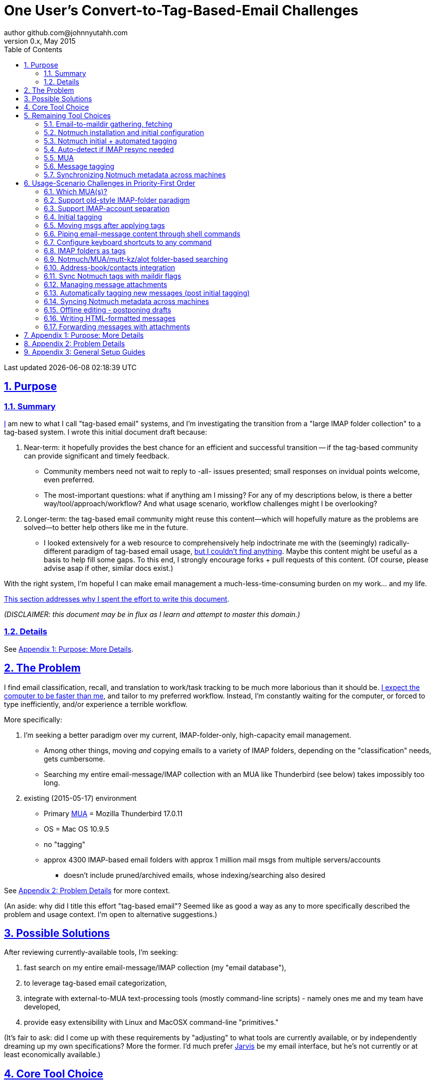 // vim: set syntax=asciidoc:

// set asciidoc attributes
:toc:       1
:numbered:  1
:data-uri:  1
:icons:     1
:sectids:   1
:iconsdir: /usr/local/etc/asciidoc/images/icons

// create blank lines, from: http://bit.ly/1PeszRa
:blank: pass:[ +]

:sectlinks: 1
//:sectanchors: 1

# One User's Convert-to-Tag-Based-Email Challenges
author github.com@johnnyutahh.com
0.x, May 2015:
Last updated {docdate} {doctime}

toc::[]

<<<
:numbered:

<<<

## Purpose

### Summary

<<my_user_profile,I>> am new to what I call "tag-based
email" systems, and I'm investigating the transition from a "large
IMAP folder collection" to a tag-based system. I wrote this initial
document draft because:

. Near-term: it hopefully provides the best chance for an efficient
  and successful transition -- if the tag-based community can provide
  significant and timely feedback.

** Community members need not wait to reply to -all- issues presented;
   small responses on invidual points welcome, even preferred.

** The most-important questions: what if anything am I missing? For any
   of my descriptions below, is there a better way/tool/approach/workflow?
   And what usage scenario, workflow challenges might I be overlooking?

. Longer-term: the tag-based email community might reuse this
  content--which will hopefully mature as the problems are solved--to
  better help others like me in the future.

** I looked extensively for a web resource to
   comprehensively help indoctrinate me with the (seemingly)
   radically-different paradigm of tag-based email usage,
   <<existing_tag_based_user_intro_docs_appear_to_be_lacking,but I
   couldn't find anything>>. Maybe this content might be useful as a
   basis to help fill some gaps. To this end, I strongly encourage forks
   + pull requests of this content. (Of course, please advise asap if
   other, similar docs exist.)

With the right system, I'm hopeful I can make email
management a much-less-time-consuming burden on my work... and my life.

<<why_spend_the_effort_to_write_this_doc,This section addresses why I
spent the effort to write this document>>.

_(DISCLAIMER: this document may be in flux as I learn and attempt to
master this domain.)_

### Details

See <<purpose_more_details>>.

[id='the_problem']
## The Problem

I find email classification, recall, and translation to
work/task tracking to be much more laborious than it should be.
<<computer_please_be_faster_than_me,I expect the computer to be faster
than me>>, and tailor to my preferred workflow. Instead, I'm constantly
waiting for the computer, or forced to type inefficiently, and/or
experience a terrible workflow.

More specifically:

. I'm seeking a better paradigm over my current, IMAP-folder-only,
  high-capacity email management.

** Among other things, moving _and_ copying emails to a variety of IMAP
   folders, depending on the "classification" needs, gets cumbersome.

** Searching my entire email-message/IMAP collection with an MUA like
   Thunderbird (see below) takes impossibly too long.

. existing (2015-05-17) environment
** Primary http://en.wikipedia.org/wiki/Email_client[MUA] =
   Mozilla Thunderbird 17.0.11
** OS = Mac OS 10.9.5
** no "tagging"
** approx 4300 IMAP-based email folders with approx 1 million mail msgs
   from multiple servers/accounts
*** doesn't include pruned/archived emails, whose indexing/searching
    also desired

See <<problem_details>> for more context.

(An aside: why did I title this effort "tag-based email"? Seemed like as
good a way as any to more specifically described the problem and usage
context. I'm open to alternative suggestions.)
    
## Possible Solutions

After reviewing currently-available tools, I'm seeking:

1. fast search on my entire email-message/IMAP collection (my "email database"),

2. to leverage tag-based email categorization,

3. integrate with external-to-MUA text-processing tools (mostly
   command-line scripts) - namely ones me and my team have developed,

4. provide easy extensibility with Linux and MacOSX command-line
   "primitives."

(It's fair to ask: did I come up with these requirements by
"adjusting" to what tools are currently available, or by independently
dreaming up my own specifications? More the former. I'd much prefer
http://bit.ly/JARVIS-wikia[Jarvis] be my email interface, but he's not
currently or at least economically available.)

[id='core_choice']
## Core Tool Choice

My investigation thus far suggests the implementation path hinges
on choosing 1 of the following 2 applications, as they seem to
mutually-exclusively represent the best (or at least most-popular) of
the core of email-message indexing and tagging tool suites:

1. http://notmuch.org[Notmuch]
2. http://www.djcbsoftware.nl/code/mu[mu (maildir-utils)]

Is this assessment accurate? What other tools/options might I be
overlooking?

[id='notmuch_won']
My comparison analysis:

1. Initial tests show
   https://gist.github.com/johnnyutahh/f4e3d2d3fb07de5fa146[Notmuch
   performing approx 15 times faster than mu].

   ** Question: where these tests configured and executed correctly? The
      performance difference is remarkable, generating concerns about
      correct application setup, environment.

2. mu can embed its metadata (tags, etc) "natively" into
   the IMAP content/messages. Notmuch can not. However,
   http://www.muchsync.org/[muchsync] (maybe other tools?) can replicate
   this metadata, but it takes additional process+infrastructure.
3. #1 greatly outweighs #2. Because of this, Notmuch "wins" (with me),
   pending feedback from others.

What other tradeoffs might motivate me to employ
http://www.djcbsoftware.nl/code/mu[mu] over http://notmuch.org[Notmuch]?

## Remaining Tool Choices

Since Notmuch <<notmuch_won,won>>, the following presents but may not be
limited to a Notmuch-specific implementation.

### Email-to-maildir gathering, fetching

Notmuch seems to work best (or maybe requires?)
the http://en.wikipedia.org/wiki/Maildir[Maildir]
format. The following tools (presumably) all sync an
http://en.wikipedia.org/wiki/Internet_Message_Access_Protocol[IMAP]
server to a Maildir filesystem.

#### Options

* http://isync.sourceforge.net/[mbsync, aka isync]
* http://offlineimap.org[offlineimap]
* http://pyropus.ca/software/getmail[getmail]

#### Choice

I've currently chosen http://isync.sourceforge.net/[mbsync, aka isync].

#### Comments

* I've used mbsync more than any other tool listed here, and it's
  thus far working nicely.
* Search http://bit.ly/1EdmDkW["mbsync vs offlineimap"] to see more.
* I understand getmail the least. It's less referenced (on
  the web) for this usage/context than either offlineimap
  or mbsync. Why is this? Is it not a viable alternative to
  the above? http://pyropus.ca/software/getmail[getmail's
  website] seems to primarily (?) pitch it as a
  http://sourceforge.net/projects/fetchmail/[fetchmail] replacement.

### Notmuch installation and initial configuration

* Best I can tell, I've completed this.

### Notmuch initial + automated tagging

(I've not yet started this implementation.)

* https://readthedocs.org/projects/afew[afew] best?
* http://www.procmail.org/[procmail]?
* See <<initial_tagging>> and <<auto_tagging>> for more.

### Auto-detect if IMAP resync needed

(I've not yet started this implementation.)

#### client->server checking

* mbsync-watcher
** https://github.com/tim-smart/node-mbsync-watcher
** https://www.npmjs.com/package/mbsync-watcher
** my take: it's good for client->server updates, and not vice versa
** Problem: I do _not_ want it to sync _all_ my 4k+ folders every 5
   minutes, as that's too much overhead. Hopefully there's a way to disable
   this.

#### server->client checking

* https://github.com/athoune/imapidle + some of my own Python scripting, which
  I'm hopeful will not be difficult.
*  mswatch
**   http://mswatch.sourceforge.net
**   requires IMAP-server-side shell access - difficult if not impossible
     to get for all my IMAP accounts.
**   wrapping `imapidle` with a `mbsync` trigger seems like a better,
     more-flexible alternative
**   this might also be a client->server option

[id='MUA_choice']
### MUA

(My implementation is currently in progress.)

#### Summary

Along with <<initial_tagging>>, the (<<MUA_choice,MUA introduction
and mastery>>) appears to represent the largest learning curve.
http://kzak.redcrew.org/doku.php?id=mutt:start[mutt-kz] and
https://github.com/pazz/alot[alot] currently present the most-attractive
solutions (for me), but it's early.

#### Details

* http://kzak.redcrew.org/doku.php?id=mutt:start[mutt-kz]
** seems to be the most-popular MUA in this space
** http://notmuchmail.org/mutttips
** https://raw.githubusercontent.com/karelzak/mutt-kz/master/README.notmuch

* https://github.com/pazz/alot[alot]

** https://github.com/pazz/alot[alot] looks tremendously promising,
   possibly my best long-term solution, especially given
   <<my_user_profile,my user profile>> (namely I'm a vim user and a
   Python programmer--seems to mirror well). However, the available
   documentation/resources are far more sparse than say mutt-kz. The
   user-manual content is almost impeccable, and pazz seems to do a
   great job to stay on top of all issues and offer a professional
   solution. For example, I significantly appareciate the up-front,
   informationally-dense, bulleted feature list at the top of the
   https://github.com/pazz/alot/blob/master/README.md[alot README].
   However, it's thus far been hard to find practical resources like
   example config files, procedural setup, etc. Maybe this is due in
   part because it's not yet as popular, or caters to a user base more
   willing to spend time learning/configuring/tinkering with one tool,
   or something else?

*** Speculating: a hopefully-small effort to provide setup + config-file
    examples might go a long way to solve this problem, and boost alot's
    "new user uptake" populartiy.

* vim front-end for Notmuch
** http://git.notmuchmail.org/git/notmuch/blob/HEAD:/vim/README
** http://notmuchmail.org/vimtips/

** <<my_user_profile,I'm a heavy vim user>>, and while this approached
   seemed initially appealing, the depth of functionaly seems so
   (relatively) small that I haven't yet attempted to run this
   application. Am I overlooking a useful (in comparison to the others)
   tool?

* There's other http://notmuchmail.org/frontends[frontends]...

** ...but none seem as appealing to <<my_user_profile,me>> as the
   above. Am I overlooking any solutions that might fit well with my
   <<my_user_profile,user profile>>?

### Message tagging

(I've not yet started this implementation.)

* http://afew.readthedocs.org/en/latest[afew] currently looks best.

### Synchronizing Notmuch metadata across machines

(I've not yet started this implementation.)

* http://www.muchsync.org[muchsync] currently looks best.

** muchsync apparently syncs metadata _and_ data (it seems less
   efficient to be forced to copy the data, but this may be
   unavoidable), but claims to do it as efficiently as possible.

[id='user_adoption_challenges']
## Usage-Scenario Challenges in Priority-First Order

<<my_user_profile,My>> usage-scenario challenges include but may not be
limited:

[id='which_MUAs']
### Which MUA(s)?

Decide which MUA(s) to use, particularly deciding on a primary MUA. This
is technically not a usage-scenario, but currently represents my biggest
challenge. See the <<MUA_choice,MUA options>>.

### Support old-style IMAP-folder paradigm

* While I may be be moving to a a tag-based paradigm, I still need
  to access my 4k+ IMAP folders as I did before, at least while I'm
  transitioning (presumably) from a folder-based to a tag-based
  paradigm. Any primary MUA/interface/IMAP-client I choose needs to
  support IMAP-folder-based paradigms (copying and moving to folders,
  etc) that I currently employ with <<the_problem,Mozilla Thunderbird>>.

[id='imap_account_separation']
### Support IMAP-account separation

. I have multiple email accounts, which is not uncommon. I want to
  "view" each one differently, such that emails and folders from account
  X does not clutter my view of emails/folders when viewing account Y.
. It would be extremely helpful to support a "combined" view of all my
  accounts, as an additional option. I stop just short of calling this an
  absolute requirement, simply because #1 is currently more important than
  #2.

[id='initial_tagging']
### Initial tagging
* http://notmuchmail.org/initial_tagging
* "tagging" my large set of IMAP folders
* in particular: `Inbox` and `Spam` folders -> tags
* Is https://readthedocs.org/projects/afew[afew] best for this?

### Moving msgs after applying tags

* Context, details:
  http://bit.ly/1GimL8Q[mutt-kz thread: "Moving msgs after applying tags?"].

* Will messages retain Notmuch-associated metadata (tags, etc) for
  lifetime of any message, including post-folder moves - without any
  special configuration?

** I'm used to moving messages between folders in order to classify.
   Further, I will like to keep a clean Inbox and other folders, for my
   non-Notmuch-based email clients, thus requiring message moving.

** Once I associate Notmuch-metadata (by adding tags, or whatever
   metadata/etc scenarios might be involved with Notmuch) with a
   message, I want (need?) said metadata/tags/etc to associate with a
   message forever, regardless of wherever I put said message. Is this
   the way it works "out of the box" with Notmuch-based systems?

### Piping email-message content through shell commands

Example potential solutions, not yet tested:

* http://www.davep.org/mutt/muttrc/macros.html
* http://wcm1.web.rice.edu/mutt-tips.html
* http://rhonda.deb.at/config/mutt/keys

I want to http://en.wikipedia.org/wiki/Pipeline_%28Unix%29["pipe"] the
content of:

. one email message,
. many email messages (by selecting multiple emails at the same time), or
. an entire IMAP folder of emails 

to any command/script of my choosing.

### Configure keyboard shortcuts to any command

Example potential solutions, not yet tested:

* http://rhonda.deb.at/config/mutt/keys
* http://dev.mutt.org/trac/wiki/MuttGuide/Macros
* http://www.mutt.org/doc/manual/manual-2.html

[id='IMAP_folders_as_tags',reftext='IMAP folders as tags']
### IMAP folders as tags
* http://notmuchmail.org/pipermail/notmuch/2010/003249.html
** http://notmuchmail.org/pipermail/notmuch/2010/003250.html

Also, see <<initial_tagging>>.

### Notmuch/MUA/mutt-kz/alot folder-based searching
* not yet certain how different this is from <<IMAP_folders_as_tags>>.
* http://notmuchmail.org/pipermail/notmuch/2011/thread.html#3707
* http://bit.ly/notmuch-folder-based-searching-nabble-2011

### Address-book/contacts integration

* http://notmuchmail.org/vimtips/#index1h2[Notmuch: Addressbook management
  and vim]
* http://stevelosh.com/blog/2012/10/the-homely-mutt/#contacts[mutt + contacts]

### Sync Notmuch tags with maildir flags
* https://github.com/spaetz/notmuchsync

### Managing message attachments
* <<forwarding_msgs_w_attachments>>
* opening attachments from MUA

[id='auto_tagging']
### Automatically tagging new messages (post initial tagging)
* http://afew.readthedocs.org/en/latest[afew]?
* http://notmuchmail.org/pipermail/notmuch/2012/thread.html#11055[employ
  procmail to set tags]?

### Syncing Notmuch metadata across machines
* http://www.muchsync.org
** In lieu of testing, this seems like the clear winner.
* http://notmuchmail.org/pipermail/notmuch/2010/003249.html
** http://notmuchmail.org/pipermail/notmuch/2010/003250.html
* http://www.reddit.com/r/linux/comments/2kcznk/notmuch_syncing_tags
** https://github.com/altercation/es-bin/blob/master/maildir-notmuch-sync
** https://lists.fedoraproject.org/pipermail/mutt-kz/2013-March/000136.html

### Offline editing - postponing drafts

* http://stevelosh.com/blog/2012/10/the-homely-mutt/#postponing-drafts[
  The Homely Mutt: Postponing Drafts]

### Writing HTML-formatted messages

* Haven't yet seen this solved.
* http://bit.ly/1dfWYmr[This discussion] might be useful.

[id='forwarding_msgs_w_attachments']
### Forwarding messages with attachments

* alot appears to https://github.com/pazz/alot/issues/761[have issues
  with this]

* I'm wondering if mutt-kz or others do as well

[id='purpose_more_details']
## Appendix 1: Purpose: More Details

[id='my_user_profile']

My "user profile":

* https://github.com/johnnyutahh[I'm] historically-trained as a
  software and computer-systems engineer.

** I've significant experience with programming in a variety of
   programming languages and system-administering a variety of
   OSes including but not limited to: C, C\++, Java, Ada, perl,
   Python; Windows, many commercial Unix-es, Linux, VMS, MacOSX. My
   favorite "Swiss army knife" language is Python. If I've time,
   I'm open to extending/fixing Python programs. I'd like to learn
   https://www.ruby-lang.org[Ruby] and https://golang.org[Go].

* I'm now more of a "business person." In spite of this:

** vim remains my primary editor (I hate moving my hand from the
   keyboard to the mouse or trackpad),
** Mac OS X is my primary computing machine,
** and I still significantly code in Python to solve "glueware" problems.
** I also still dabble in Linux (mostly Debian/Ubuntu) and MacOSX sysadmin.
* Learning new systems/languages/applications/software is old hat...
** ...but it's now harder only because of time constraints from expanded
   business responsibilities.
* And like many people, I receive a remarkable amount of email in a
  diverse set of contexts.

[id='computer_please_be_faster_than_me']

* Some might describe me as an impatient, unforgiving computing
  user. I _hate_ being faster than the computer. Further, when the
  computer/software/application says it's job is done, I want it to
  be _done_. However, some environments and applications perform
  significant, asynchronous activity even after reporting they are done
  servicing a request. (<<the_problem,Thunderbird>> is notorious for
  this.) And this drives me nuts. "Computer, if you need more time to
  complete a job, don't lie to me. I can go do other things while I wait
  for you. But please do not delay me further after you already said you
  were done."
 
* In summary, I'm a vim and Python lover, a keyboard jockey, and a
  fairly-technical, impatient, demanding user. That gets lots of email.

Despite my history assimilating to new applications/environments, the
tag-based-classification paradigm still seems _significantly_ different
and a bit daunting to this "old school IMAP-folder user", and may (or
may not?) take some time to master. See <<user_adoption_challenges>>.
For example, opening https://github.com/pazz/alot[alot] for the first
time and looking at a staggering 50k+ emails in my "inbox" can give
someone pause; hopefully <<initial_tagging>> will take care of that.

[id='existing_tag_based_user_intro_docs_appear_to_be_lacking']

Further, the tag-based documentation resources--to describe
new-user-paradigm-shifts and present the most-popular toolsets--seem
scattered, disjointed, and/or non-existent for many scenarios / from
many perspectives. Hence this document. Obviously, I'd love to find any
similar, previously-overlooked documentation resource.

[id='why_spend_the_effort_to_write_this_doc']

Why did I spend the time to write this document, instead of just trying
all the tools? As email is my most-frequent, computer-related (and
unfortunately, life-intensive) activity, I'd like to "get it right."
When I simply stumble upon tools that just happen to work on my first
try, I too often tend to get sucked into beating on that tool to make
it work, often to the detriment of not trying other options. And/or
the time required to find and resolve other options is too costly or
inefficient.

Further: why make everyone slog through this investigation? Why not
document and make the uptake choices easier for future users? If this
"overview" grows and lives on, that's a possibility. (However, for the
record: I'm not dedicated to making that happen; others are welcome to
mature this content past the point of it's effective use for me.)

I'd prefer to minimize time spinning my wheels trying to solve problems
the "wrong way" if there's already some better method/workflow/tool that
I overlooked. Hence, I write this doc in hopes on learning the "best of
breed" solutions given my user context and preferences, and minimize
having to learn everything via brute-force experience.

In any case, I'm hopeful that experienced and diverse feedback
from the tag-based-email-using communities can help
avoid these problems. At least, it seemed like the
most-effective way to approach this problem, as the space
<<existing_tag_based_user_intro_docs_appear_to_be_lacking,doesn't (yet)
seem friendly to newbies>>.

[id='problem_details']
## Appendix 2: Problem Details

(DISCLAIMER: This sections under construction, and not complete.)

OS X is great, but TB is difficult. Thunderbird is old, buggy,
troublesome, slow, basically inextensible (for me, anyway), and as
I understand it, feature frozen. I'm tired of debating with the
mozillaZine support team about TB's bugs and limitations. Among other
things, it's IMAP sync is slow and unreliable. It literally (and
unfortunately, inconsistently) deletes IMAP folders on it's own whim,
asynchronously, sometimes when I least expect it. Sometimes it loses
track of the folders it didn't delete, and simply creates new ones,
bloating my mbox (TB only reliably supports mbox) files terribly over
time.

Additionally, the TB text/formatting editor is legendarily bad/buggy.
I'd desperately prefer to simply edit in vim, and edit rich/html text in
markdown or asciidoc and convert to html with a rendering engine, and I
suspect I could script-integrate such capability... if I had an MUA that
could play nicely with external scripts.

Further, I'm a keyboard jockey--eg: vim lover--and Python
programmer. I've maxed out TB's keyboard-shortcut-ness (eg:
https://addons.mozilla.org/en-us/thunderbird/addon/nostalgy[TB's
Nostalgy add-on]) best I can tell, and it's still limiting. I have
external tools (some developed by me and/or my team) to parse and
perform "magic" (like task-tracking and bug-report integration) on
email folders and individual messages, and TB--with it's lack of
proper maildir support and difficult extensibility--makes it extremely
difficult if not impossible to integrate with the external tools.

In short, it's time to move on from Thunderbird.

## Appendix 3: General Setup Guides

(Previously-referenced guides or sections of guides listed elsewhere in
this doc are not duplicated here. The following is provided here for my
general reference; maybe others will find these references useful.)

* http://dbp.io/essays/2013-06-21-hackers-replacement-for-gmail.html
* Mutt + Notmuch
  (non- http://kzak.redcrew.org/doku.php?id=mutt:start[mutt-kz] style)
** http://stevelosh.com/blog/2012/10/the-homely-mutt/
*** may get replaced by mutt-kz, but other things possibly still useful:
**** http://stevelosh.com/blog/2012/10/the-homely-mutt/#full-text-searching
* mutt in general
** http://wcm1.web.rice.edu/mutt-tips.html
** http://www.guckes.net/Mutt/setup.html
** http://objectmix.com/mutt/202060-whaaah-cant-see-svens-setup-page.html
* http://bit.ly/notmuch--how-i-learned-to-stop-worrying-and-love-the-mail

{blank}
{blank}
{blank}
{blank}
{blank}
{blank}
{blank}
{blank}
{blank}
{blank}
{blank}
{blank}
{blank}
{blank}
{blank}
{blank}
{blank}
{blank}
{blank}
{blank}
{blank}
{blank}
{blank}
{blank}
{blank}
{blank}
{blank}
{blank}

